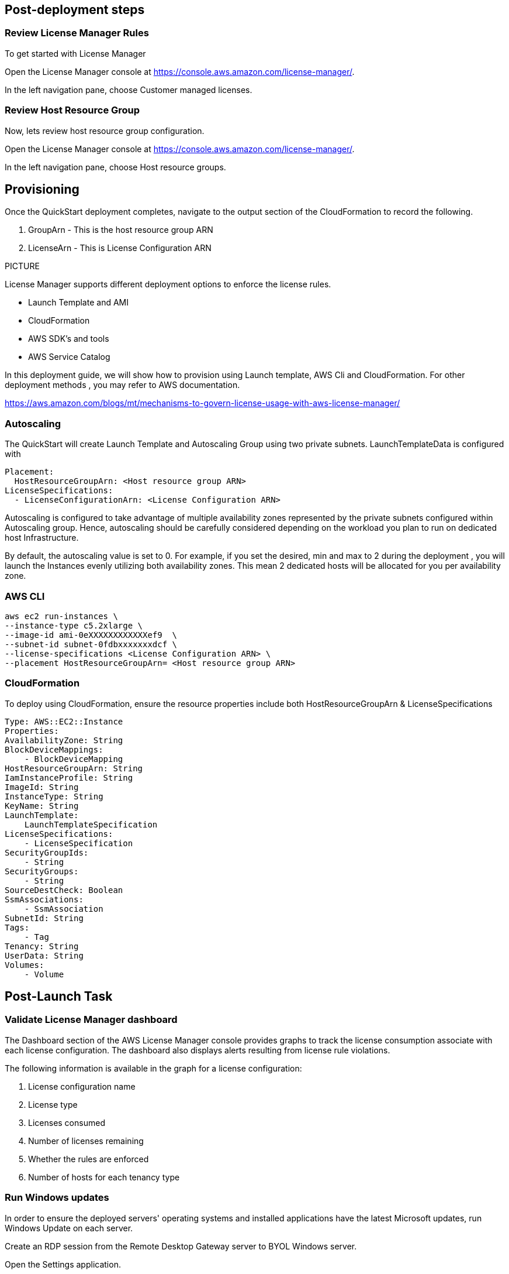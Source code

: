 
== Post-deployment steps
=== Review License Manager Rules
To get started with License Manager

Open the License Manager console at https://console.aws.amazon.com/license-manager/. 

In the left navigation pane, choose Customer managed licenses.

=== Review Host Resource Group
Now, lets review host resource group configuration.

Open the License Manager console at https://console.aws.amazon.com/license-manager/.

In the left navigation pane, choose Host resource groups.

== Provisioning ==
Once the QuickStart deployment completes, navigate to the output section of the CloudFormation to record the following.

. GroupArn - This is the host resource group ARN
. LicenseArn - This is License Configuration ARN

PICTURE

License Manager supports different deployment options to enforce the license rules.

* Launch Template and AMI
* CloudFormation
* AWS SDK's and tools
* AWS Service Catalog

In this deployment guide, we will show how to provision using Launch template, AWS Cli and CloudFormation. 
For other deployment methods , you may refer to AWS documentation. 

https://aws.amazon.com/blogs/mt/mechanisms-to-govern-license-usage-with-aws-license-manager/

=== Autoscaling ===

The QuickStart will create Launch Template and Autoscaling Group using two private subnets.
LaunchTemplateData is configured with 

        Placement:
          HostResourceGroupArn: <Host resource group ARN>
        LicenseSpecifications:
          - LicenseConfigurationArn: <License Configuration ARN>

Autoscaling is configured to take advantage of multiple availability zones represented by the private subnets configured within Autoscaling group.
Hence, autoscaling should be carefully considered depending on the workload you plan to run on dedicated host Infrastructure.

By default, the autoscaling value is set to 0. 
For example, if you set the desired, min and max to 2 during the deployment , you will launch the Instances evenly utilizing both availability zones.
This mean 2 dedicated hosts will be allocated for you per availability zone. 


=== AWS CLI ===

    aws ec2 run-instances \
    --instance-type c5.2xlarge \
    --image-id ami-0eXXXXXXXXXXXXef9  \
    --subnet-id subnet-0fdbxxxxxxxdcf \
    --license-specifications <License Configuration ARN> \
    --placement HostResourceGroupArn= <Host resource group ARN>


=== CloudFormation ===

To deploy using CloudFormation, ensure the resource properties include both HostResourceGroupArn & LicenseSpecifications

    Type: AWS::EC2::Instance
    Properties: 
    AvailabilityZone: String
    BlockDeviceMappings: 
        - BlockDeviceMapping
    HostResourceGroupArn: String
    IamInstanceProfile: String
    ImageId: String
    InstanceType: String
    KeyName: String
    LaunchTemplate: 
        LaunchTemplateSpecification
    LicenseSpecifications: 
        - LicenseSpecification
    SecurityGroupIds: 
        - String
    SecurityGroups: 
        - String
    SourceDestCheck: Boolean
    SsmAssociations: 
        - SsmAssociation
    SubnetId: String
    Tags: 
        - Tag
    Tenancy: String
    UserData: String
    Volumes: 
        - Volume

== Post-Launch Task ==
=== Validate License Manager dashboard ===

The Dashboard section of the AWS License Manager console provides graphs to track the license consumption associate with each license configuration. The dashboard also displays alerts resulting from license rule violations.

The following information is available in the graph for a license configuration:

. License configuration name

. License type

. Licenses consumed

. Number of licenses remaining

. Whether the rules are enforced

. Number of hosts for each tenancy type

=== Run Windows updates

In order to ensure the deployed servers' operating systems and installed applications have the latest Microsoft updates, run Windows Update on each server.

Create an RDP session from the Remote Desktop Gateway server to BYOL Windows server.

Open the Settings application.

Open Update & Security.

Click Check for updates.

Install any updates and reboot if necessary.



